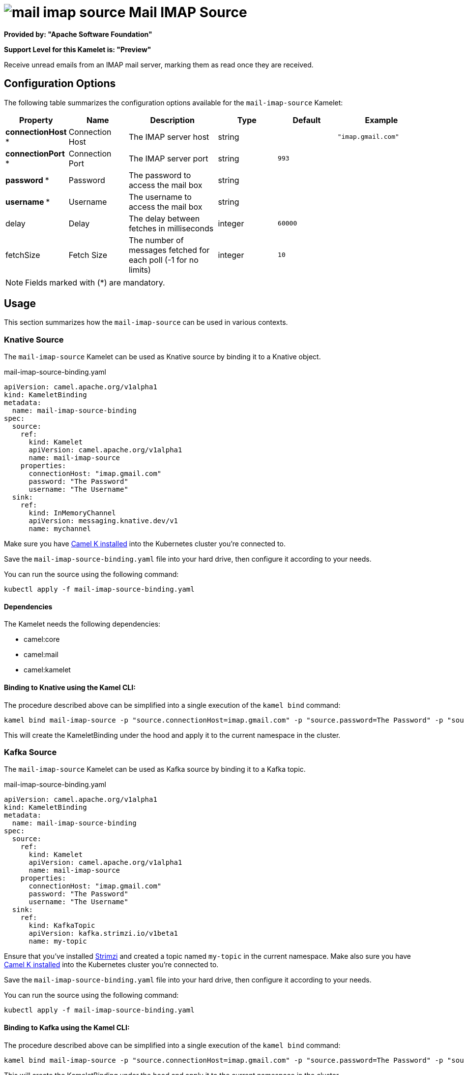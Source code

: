 // THIS FILE IS AUTOMATICALLY GENERATED: DO NOT EDIT
= image:kamelets/mail-imap-source.svg[] Mail IMAP Source

*Provided by: "Apache Software Foundation"*

*Support Level for this Kamelet is: "Preview"*

Receive unread emails from an IMAP mail server, marking them as read once they are received.

== Configuration Options

The following table summarizes the configuration options available for the `mail-imap-source` Kamelet:
[width="100%",cols="2,^2,3,^2,^2,^3",options="header"]
|===
| Property| Name| Description| Type| Default| Example
| *connectionHost {empty}* *| Connection Host| The IMAP server host| string| | `"imap.gmail.com"`
| *connectionPort {empty}* *| Connection Port| The IMAP server port| string| `993`| 
| *password {empty}* *| Password| The password to access the mail box| string| | 
| *username {empty}* *| Username| The username to access the mail box| string| | 
| delay| Delay| The delay between fetches in milliseconds| integer| `60000`| 
| fetchSize| Fetch Size| The number of messages fetched for each poll (-1 for no limits)| integer| `10`| 
|===

NOTE: Fields marked with ({empty}*) are mandatory.

== Usage

This section summarizes how the `mail-imap-source` can be used in various contexts.

=== Knative Source

The `mail-imap-source` Kamelet can be used as Knative source by binding it to a Knative object.

.mail-imap-source-binding.yaml
[source,yaml]
----
apiVersion: camel.apache.org/v1alpha1
kind: KameletBinding
metadata:
  name: mail-imap-source-binding
spec:
  source:
    ref:
      kind: Kamelet
      apiVersion: camel.apache.org/v1alpha1
      name: mail-imap-source
    properties:
      connectionHost: "imap.gmail.com"
      password: "The Password"
      username: "The Username"
  sink:
    ref:
      kind: InMemoryChannel
      apiVersion: messaging.knative.dev/v1
      name: mychannel
  
----
Make sure you have xref:latest@camel-k::installation/installation.adoc[Camel K installed] into the Kubernetes cluster you're connected to.

Save the `mail-imap-source-binding.yaml` file into your hard drive, then configure it according to your needs.

You can run the source using the following command:

[source,shell]
----
kubectl apply -f mail-imap-source-binding.yaml
----

==== *Dependencies*

The Kamelet needs the following dependencies:

- camel:core
- camel:mail
- camel:kamelet 

==== *Binding to Knative using the Kamel CLI:*

The procedure described above can be simplified into a single execution of the `kamel bind` command:

[source,shell]
----
kamel bind mail-imap-source -p "source.connectionHost=imap.gmail.com" -p "source.password=The Password" -p "source.username=The Username" channel/mychannel
----

This will create the KameletBinding under the hood and apply it to the current namespace in the cluster.

=== Kafka Source

The `mail-imap-source` Kamelet can be used as Kafka source by binding it to a Kafka topic.

.mail-imap-source-binding.yaml
[source,yaml]
----
apiVersion: camel.apache.org/v1alpha1
kind: KameletBinding
metadata:
  name: mail-imap-source-binding
spec:
  source:
    ref:
      kind: Kamelet
      apiVersion: camel.apache.org/v1alpha1
      name: mail-imap-source
    properties:
      connectionHost: "imap.gmail.com"
      password: "The Password"
      username: "The Username"
  sink:
    ref:
      kind: KafkaTopic
      apiVersion: kafka.strimzi.io/v1beta1
      name: my-topic
  
----

Ensure that you've installed https://strimzi.io/[Strimzi] and created a topic named `my-topic` in the current namespace.
Make also sure you have xref:latest@camel-k::installation/installation.adoc[Camel K installed] into the Kubernetes cluster you're connected to.

Save the `mail-imap-source-binding.yaml` file into your hard drive, then configure it according to your needs.

You can run the source using the following command:

[source,shell]
----
kubectl apply -f mail-imap-source-binding.yaml
----

==== *Binding to Kafka using the Kamel CLI:*

The procedure described above can be simplified into a single execution of the `kamel bind` command:

[source,shell]
----
kamel bind mail-imap-source -p "source.connectionHost=imap.gmail.com" -p "source.password=The Password" -p "source.username=The Username" kafka.strimzi.io/v1beta1:KafkaTopic:my-topic
----

This will create the KameletBinding under the hood and apply it to the current namespace in the cluster.

==== Kamelet source file

Have a look at the following link:

https://github.com/apache/camel-kamelets/blob/main/mail-imap-source-source.kamelet.yaml

// THIS FILE IS AUTOMATICALLY GENERATED: DO NOT EDIT
